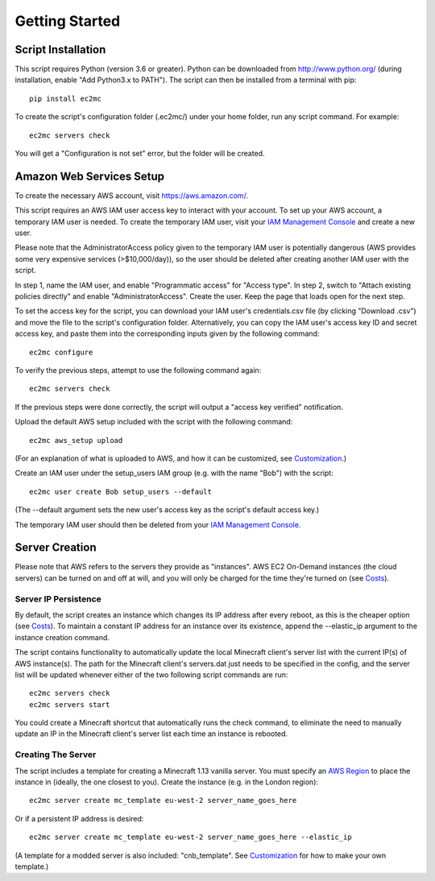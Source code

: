 Getting Started
===============

|PyPI Version| |Python Version|

Script Installation
-------------------

This script requires Python (version 3.6 or greater).
Python can be downloaded from http://www.python.org/ (during installation, enable "Add Python3.x to PATH").
The script can then be installed from a terminal with pip::

    pip install ec2mc

To create the script's configuration folder (.ec2mc/) under your home folder, run any script command.
For example::

    ec2mc servers check

You will get a "Configuration is not set" error, but the folder will be created.

Amazon Web Services Setup
-------------------------

To create the necessary AWS account, visit https://aws.amazon.com/.

This script requires an AWS IAM user access key to interact with your account.
To set up your AWS account, a temporary IAM user is needed.
To create the temporary IAM user, visit your `IAM Management Console`_ and create a new user.

Please note that the AdministratorAccess policy given to the temporary IAM user is potentially dangerous (AWS provides some very expensive services (>$10,000/day)), so the user should be deleted after creating another IAM user with the script.

In step 1, name the IAM user, and enable "Programmatic access" for "Access type".
In step 2, switch to "Attach existing policies directly" and enable "AdministratorAccess".
Create the user.
Keep the page that loads open for the next step.

To set the access key for the script, you can download your IAM user's credentials.csv file (by clicking "Download .csv") and move the file to the script's configuration folder.
Alternatively, you can copy the IAM user's access key ID and secret access key, and paste them into the corresponding inputs given by the following command::

    ec2mc configure

To verify the previous steps, attempt to use the following command again::

    ec2mc servers check

If the previous steps were done correctly, the script will output a "access key verified" notification.

Upload the default AWS setup included with the script with the following command::

    ec2mc aws_setup upload

(For an explanation of what is uploaded to AWS, and how it can be customized, see Customization_.)

Create an IAM user under the setup_users IAM group (e.g. with the name "Bob") with the script::

    ec2mc user create Bob setup_users --default

(The --default argument sets the new user's access key as the script's default access key.)

The temporary IAM user should then be deleted from your `IAM Management Console`_.

Server Creation
---------------

Please note that AWS refers to the servers they provide as "instances".
AWS EC2 On-Demand instances (the cloud servers) can be turned on and off at will, and you will only be charged for the time they're turned on (see Costs_).

Server IP Persistence
~~~~~~~~~~~~~~~~~~~~~

By default, the script creates an instance which changes its IP address after every reboot, as this is the cheaper option (see Costs_).
To maintain a constant IP address for an instance over its existence, append the --elastic_ip argument to the instance creation command.

The script contains functionality to automatically update the local Minecraft client's server list with the current IP(s) of AWS instance(s).
The path for the Minecraft client's servers.dat just needs to be specified in the config, and the server list will be updated whenever either of the two following script commands are run::

    ec2mc servers check
    ec2mc servers start

You could create a Minecraft shortcut that automatically runs the check command, to eliminate the need to manually update an IP in the Minecraft client's server list each time an instance is rebooted.

Creating The Server
~~~~~~~~~~~~~~~~~~~

The script includes a template for creating a Minecraft 1.13 vanilla server.
You must specify an `AWS Region`_ to place the instance in (ideally, the one closest to you).
Create the instance (e.g. in the London region)::

    ec2mc server create mc_template eu-west-2 server_name_goes_here

Or if a persistent IP address is desired::

    ec2mc server create mc_template eu-west-2 server_name_goes_here --elastic_ip

(A template for a modded server is also included: "cnb_template". See Customization_ for how to make your own template.)


.. _IAM Management Console: https://console.aws.amazon.com/iam/home#/users

.. _Customization: https://github.com/TakingItCasual/ec2mc/blob/master/docs/customization.rst

.. _Costs: https://github.com/TakingItCasual/ec2mc/blob/master/docs/costs.rst

.. _AWS Region: https://docs.aws.amazon.com/AWSEC2/latest/UserGuide/using-regions-availability-zones.html#concepts-available-regions

.. |PyPI Version| image:: https://raw.githubusercontent.com/TakingItCasual/ec2mc/master/docs/images/pypi-v0.1.3-orange.svg?sanitize=true
   :target: https://pypi.org/project/ec2mc/

.. |Python Version| image:: https://raw.githubusercontent.com/TakingItCasual/ec2mc/master/docs/images/python-3.6-blue.svg?sanitize=true
   :target: https://pypi.org/project/ec2mc/
